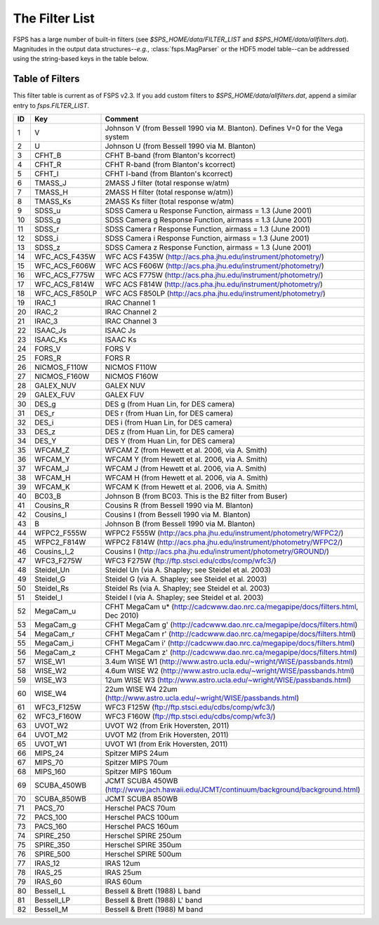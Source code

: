The Filter List
===============

FSPS has a large number of built-in filters (see `$SPS_HOME/data/FILTER_LIST` and `$SPS_HOME/data/allfilters.dat`). Magnitudes in the output data structures--*e.g.*, :class:`fsps.MagParser` or the HDF5 model table--can be addressed using the string-based keys in the table below.

Table of Filters
----------------

This filter table is current as of FSPS v2.3. If you add custom filters to `$SPS_HOME/data/allfilters.dat`, append a similar entry to `fsps.FILTER_LIST`.

=== ============== =======================================================================================
ID  Key            Comment
=== ============== =======================================================================================
1   V              Johnson V (from Bessell 1990 via M. Blanton). Defines V=0 for the Vega system
2   U              Johnson U (from Bessell 1990 via M. Blanton)
3   CFHT_B         CFHT B-band (from Blanton's kcorrect)
4   CFHT_R         CFHT R-band (from Blanton's kcorrect)
5   CFHT_I         CFHT I-band (from Blanton's kcorrect)
6   TMASS_J        2MASS J filter (total response w/atm)
7   TMASS_H        2MASS H filter (total response w/atm))
8   TMASS_Ks       2MASS Ks filter (total response w/atm)
9   SDSS_u         SDSS Camera u Response Function, airmass = 1.3 (June 2001)
10  SDSS_g         SDSS Camera g Response Function, airmass = 1.3 (June 2001)
11  SDSS_r         SDSS Camera r Response Function, airmass = 1.3 (June 2001)
12  SDSS_i         SDSS Camera i Response Function, airmass = 1.3 (June 2001)
13  SDSS_z         SDSS Camera z Response Function, airmass = 1.3 (June 2001)
14  WFC_ACS_F435W  WFC ACS F435W  (http://acs.pha.jhu.edu/instrument/photometry/)
15  WFC_ACS_F606W  WFC ACS F606W  (http://acs.pha.jhu.edu/instrument/photometry/)
16  WFC_ACS_F775W  WFC ACS F775W (http://acs.pha.jhu.edu/instrument/photometry/)
17  WFC_ACS_F814W  WFC ACS F814W  (http://acs.pha.jhu.edu/instrument/photometry/)
18  WFC_ACS_F850LP WFC ACS F850LP  (http://acs.pha.jhu.edu/instrument/photometry/)
19  IRAC_1         IRAC Channel 1
20  IRAC_2         IRAC Channel 2
21  IRAC_3         IRAC Channel 3
22  ISAAC_Js       ISAAC Js
23  ISAAC_Ks       ISAAC Ks
24  FORS_V         FORS V
25  FORS_R         FORS R
26  NICMOS_F110W   NICMOS F110W
27  NICMOS_F160W   NICMOS F160W
28  GALEX_NUV      GALEX NUV
29  GALEX_FUV      GALEX FUV
30  DES_g          DES g  (from Huan Lin, for DES camera)
31  DES_r          DES r  (from Huan Lin, for DES camera)
32  DES_i          DES i  (from Huan Lin, for DES camera)
33  DES_z          DES z  (from Huan Lin, for DES camera)
34  DES_Y          DES Y  (from Huan Lin, for DES camera)
35  WFCAM_Z        WFCAM Z  (from Hewett et al. 2006, via A. Smith)
36  WFCAM_Y        WFCAM Y  (from Hewett et al. 2006, via A. Smith)
37  WFCAM_J        WFCAM J  (from Hewett et al. 2006, via A. Smith)
38  WFCAM_H        WFCAM H  (from Hewett et al. 2006, via A. Smith)
39  WFCAM_K        WFCAM K  (from Hewett et al. 2006, via A. Smith)
40  BC03_B         Johnson B (from BC03.  This is the B2 filter from Buser)
41  Cousins_R      Cousins R (from Bessell 1990 via M. Blanton)
42  Cousins_I      Cousins I (from Bessell 1990 via M. Blanton)
43  B              Johnson B (from Bessell 1990 via M. Blanton)
44  WFPC2_F555W    WFPC2 F555W (http://acs.pha.jhu.edu/instrument/photometry/WFPC2/)
45  WFPC2_F814W    WFPC2 F814W (http://acs.pha.jhu.edu/instrument/photometry/WFPC2/)
46  Cousins_I_2    Cousins I (http://acs.pha.jhu.edu/instrument/photometry/GROUND/)
47  WFC3_F275W     WFC3 F275W (ftp://ftp.stsci.edu/cdbs/comp/wfc3/)
48  Steidel_Un     Steidel Un (via A. Shapley; see Steidel et al. 2003)
49  Steidel_G      Steidel G  (via A. Shapley; see Steidel et al. 2003)
50  Steidel_Rs     Steidel Rs (via A. Shapley; see Steidel et al. 2003)
51  Steidel_I      Steidel I  (via A. Shapley; see Steidel et al. 2003)
52  MegaCam_u      CFHT MegaCam u* (http://cadcwww.dao.nrc.ca/megapipe/docs/filters.html, Dec 2010)
53  MegaCam_g      CFHT MegaCam g' (http://cadcwww.dao.nrc.ca/megapipe/docs/filters.html)
54  MegaCam_r      CFHT MegaCam r' (http://cadcwww.dao.nrc.ca/megapipe/docs/filters.html)
55  MegaCam_i      CFHT MegaCam i' (http://cadcwww.dao.nrc.ca/megapipe/docs/filters.html)
56  MegaCam_z      CFHT MegaCam z' (http://cadcwww.dao.nrc.ca/megapipe/docs/filters.html)
57  WISE_W1        3.4um WISE W1 (http://www.astro.ucla.edu/~wright/WISE/passbands.html)
58  WISE_W2        4.6um WISE W2 (http://www.astro.ucla.edu/~wright/WISE/passbands.html)
59  WISE_W3        12um WISE W3 (http://www.astro.ucla.edu/~wright/WISE/passbands.html)
60  WISE_W4        22um WISE W4 22um (http://www.astro.ucla.edu/~wright/WISE/passbands.html)
61  WFC3_F125W     WFC3 F125W (ftp://ftp.stsci.edu/cdbs/comp/wfc3/)
62  WFC3_F160W     WFC3 F160W (ftp://ftp.stsci.edu/cdbs/comp/wfc3/)
63  UVOT_W2        UVOT W2 (from Erik Hoversten, 2011)
64  UVOT_M2        UVOT M2 (from Erik Hoversten, 2011)
65  UVOT_W1        UVOT W1 (from Erik Hoversten, 2011)
66  MIPS_24        Spitzer MIPS 24um
67  MIPS_70        Spitzer MIPS 70um
68  MIPS_160       Spitzer MIPS 160um
69  SCUBA_450WB    JCMT SCUBA 450WB (http://www.jach.hawaii.edu/JCMT/continuum/background/background.html)
70  SCUBA_850WB    JCMT SCUBA 850WB
71  PACS_70        Herschel PACS 70um
72  PACS_100       Herschel PACS 100um
73  PACS_160       Herschel PACS 160um
74  SPIRE_250      Herschel SPIRE 250um
75  SPIRE_350      Herschel SPIRE 350um
76  SPIRE_500      Herschel SPIRE 500um
77  IRAS_12        IRAS 12um
78  IRAS_25        IRAS 25um
79  IRAS_60        IRAS 60um
80  Bessell_L      Bessell & Brett (1988) L band
81  Bessell_LP     Bessell & Brett (1988) L' band
82  Bessell_M      Bessell & Brett (1988) M band
=== ============== =======================================================================================